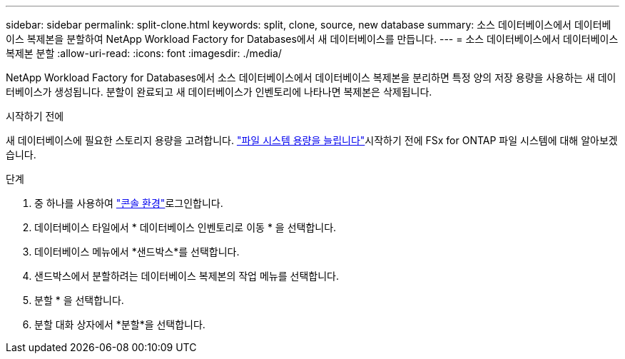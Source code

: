 ---
sidebar: sidebar 
permalink: split-clone.html 
keywords: split, clone, source, new database 
summary: 소스 데이터베이스에서 데이터베이스 복제본을 분할하여 NetApp Workload Factory for Databases에서 새 데이터베이스를 만듭니다. 
---
= 소스 데이터베이스에서 데이터베이스 복제본 분할
:allow-uri-read: 
:icons: font
:imagesdir: ./media/


[role="lead"]
NetApp Workload Factory for Databases에서 소스 데이터베이스에서 데이터베이스 복제본을 분리하면 특정 양의 저장 용량을 사용하는 새 데이터베이스가 생성됩니다.  분할이 완료되고 새 데이터베이스가 인벤토리에 나타나면 복제본은 삭제됩니다.

.시작하기 전에
새 데이터베이스에 필요한 스토리지 용량을 고려합니다. link:https://docs.netapp.com/us-en/workload-fsx-ontap/increase-file-system-capacity.html["파일 시스템 용량을 늘립니다"^]시작하기 전에 FSx for ONTAP 파일 시스템에 대해 알아보겠습니다.

.단계
. 중 하나를 사용하여 link:https://docs.netapp.com/us-en/workload-setup-admin/console-experiences.html["콘솔 환경"^]로그인합니다.
. 데이터베이스 타일에서 * 데이터베이스 인벤토리로 이동 * 을 선택합니다.
. 데이터베이스 메뉴에서 *샌드박스*를 선택합니다.
. 샌드박스에서 분할하려는 데이터베이스 복제본의 작업 메뉴를 선택합니다.
. 분할 * 을 선택합니다.
. 분할 대화 상자에서 *분할*을 선택합니다.

